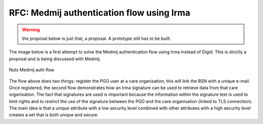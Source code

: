 RFC: Medmij authentication flow using Irma
#####################################

.. warning::

    the proposal below is just that, a proposal. A prototype still has to be built.

The image below is a first attempt to solve the Medmij authentication flow using Irma instead of Digid. This is strictly a proposal and is being discussed with Medmij.

.. figure:: /_static/images/nuts-medmij-irma-auth-flow.png
    :width: 600px
    :align: center
    :alt: Nuts Medmij auth flow
    :figclass: align-center

    Nuts Medmij auth flow

The flow above does two things: register the PGO user at a care organisation, this will link the BSN with a unique e-mail.
Once registered, the second flow demonstrates how an Irma signature can be used to retrieve data from that care organisation.
The fact that signatures are used is important because the information within the signature text is used to limit rights and to restrict the use of the signature between the PGO and the care organisation (linked to TLS connection).
The main idea is that a unique attribute with a low security level combined with other attributes with a high security level creates a set that is both unique and secure.
